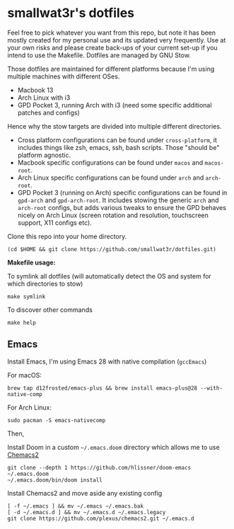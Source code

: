 * smallwat3r's dotfiles

Feel free to pick whatever you want from this repo, but note it has been mostly created for my personal use and its updated very frequently. Use at your own risks and please create back-ups of your current set-up if you intend to use the Makefile. Dotfiles are managed by GNU Stow.

Those dotfiles are maintained for different platforms because I'm using multiple machines with different OSes.

- Macbook 13
- Arch Linux with i3
- GPD Pocket 3, running Arch with i3 (need some specific additional patches and configs)

Hence why the stow targets are divided into multiple different directories.

- Cross platform configurations can be found under ~cross-platform~, it includes things like zsh, emacs, ssh, bash scripts. Those "should be" platform agnostic.
- Macbook specific configurations can be found under ~macos~ and ~macos-root~.
- Arch Linux specific configurations can be found under ~arch~ and ~arch-root~.
- GPD Pocket 3 (running on Arch) specific configurations can be found in ~gpd-arch~ and ~gpd-arch-root~. It includes stowing the generic ~arch~ and ~arch-root~ configs, but adds various tweaks to ensure the GPD behaves nicely on Arch Linux (screen rotation and resolution, touchscreen support, X11 configs etc).

Clone this repo into your home directory.

#+begin_src shell
(cd $HOME && git clone https://github.com/smallwat3r/dotfiles.git)
#+end_src

*Makefile usage:*

To symlink all dotfiles (will automatically detect the OS and system for which directories to stow)
#+begin_src shell
make symlink
#+end_src

To discover other commands
#+begin_src shell
make help
#+end_src

** Emacs

Install Emacs, I'm using Emacs 28 with native compilation (=gccEmacs=)

For macOS:
#+begin_src shell
brew tap d12frosted/emacs-plus && brew install emacs-plus@28 --with-native-comp
#+end_src

For Arch Linux:
#+begin_src shell
sudo pacman -S emacs-nativecomp
#+end_src

Then,

Install Doom in a custom =~/.emacs.doom= directory which allows me to use [[https://github.com/plexus/chemacs2][Chemacs2]]
#+begin_src shell
git clone --depth 1 https://github.com/hlissner/doom-emacs ~/.emacs.doom
~/.emacs.doom/bin/doom install
#+end_src

Install Chemacs2 and move aside any existing config
#+begin_src shell
[ -f ~/.emacs ] && mv ~/.emacs ~/.emacs.bak
[ -d ~/.emacs.d ] && mv ~/.emacs.d ~/.emacs.legacy
git clone https://github.com/plexus/chemacs2.git ~/.emacs.d
#+end_src
